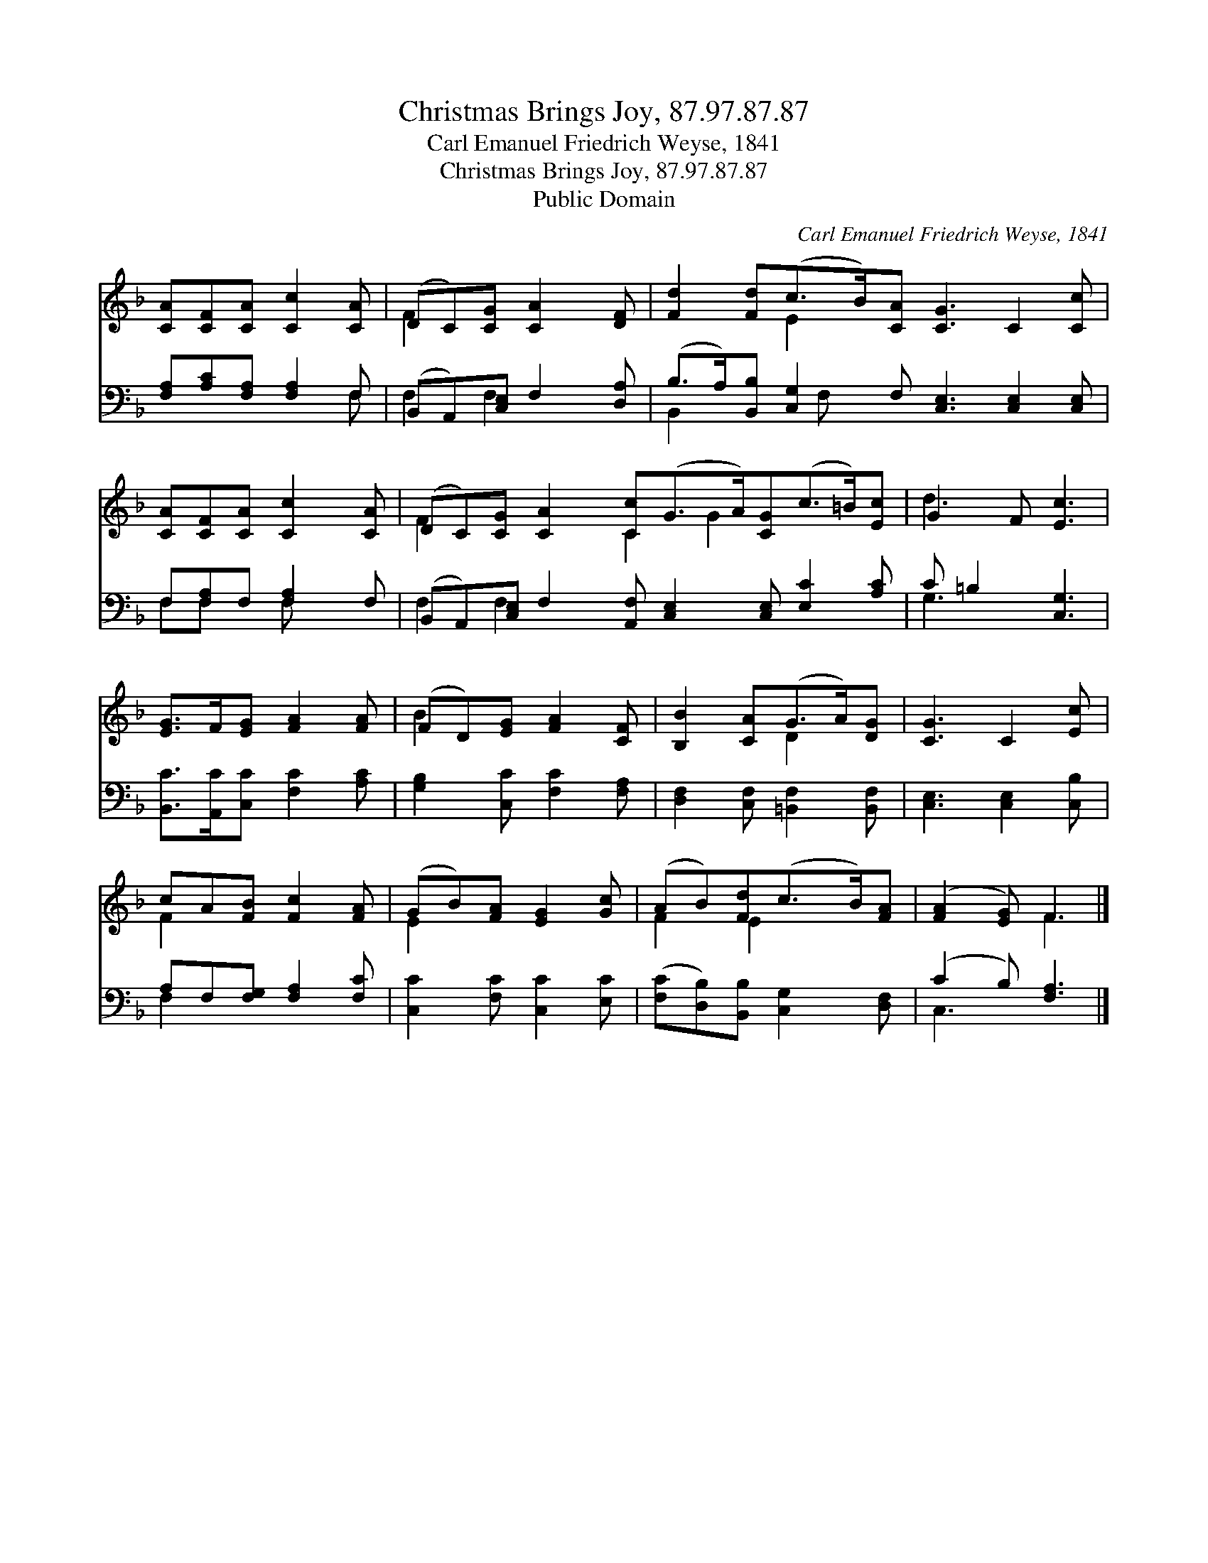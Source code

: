 X:1
T:Christmas Brings Joy, 87.97.87.87
T:Carl Emanuel Friedrich Weyse, 1841
T:Christmas Brings Joy, 87.97.87.87
T:Public Domain
C:Carl Emanuel Friedrich Weyse, 1841
Z:Public Domain
%%score ( 1 2 ) ( 3 4 )
L:1/8
M:none
K:F
V:1 treble 
V:2 treble 
V:3 bass 
V:4 bass 
V:1
 [CA][CF][CA] [Cc]2 [CA] | (DC)[CG] [CA]2 [DF] | [Fd]2 [Fd](c>B)[CA] [CG]3 C2 [Cc] | %3
 [CA][CF][CA] [Cc]2 [CA] | (DC)[CG] [CA]2 [Cc](G>A)[CG](c>=B)[Ec] | G2 F [Ec]3 | %6
 [EG]>F[EG] [FA]2 [FA] | (FD)[EG] [FA]2 [CF] | [B,B]2 [CA](G>A)[DG] | [CG]3 C2 [Ec] | %10
 cA[FB] [Fc]2 [FA] | (GB)[FA] [EG]2 [Gc] | (AB)[Fd](c>B)[FA] | ([FA]2 [EG]) F3 |] %14
V:2
 x6 | F2 x4 | x3 E2 x7 | x6 | F2 x3 C2 G2 x3 | d3 x3 | x6 | B2 x4 | x3 D2 x | x6 | F2 x4 | E2 x4 | %12
 F2 E2 x2 | x3 F3 |] %14
V:3
 [F,A,][A,C][F,A,] [F,A,]2 F, | (B,,A,,)[C,E,] F,2 [D,A,] | %2
 (B,>A,)[B,,B,] [C,G,]2 F, [C,E,]3 [C,E,]2 [C,E,] | F,[F,A,]F, [F,A,]2 F, | %4
 (B,,A,,)[C,E,] F,2 [A,,F,] [C,E,]2 [C,E,] [E,C]2 [A,C] | C =B,2 [C,G,]3 | %6
 [B,,C]>[A,,C][C,C] [F,C]2 [A,C] | [G,B,]2 [C,C] [F,C]2 [F,A,] | [D,F,]2 [C,F,] [=B,,F,]2 [B,,F,] | %9
 [C,E,]3 [C,E,]2 [C,B,] | A,F,[F,G,] [F,A,]2 [F,C] | [C,C]2 [F,C] [C,C]2 [E,C] | %12
 ([F,C][D,B,])[B,,B,] [C,G,]2 [D,F,] | (C2 B,) [F,A,]3 |] %14
V:4
 x5 F, | F,2 F,2 x2 | B,,2 x3/2 F, x15/2 | F,F, x F, x2 | F,2 F,2 x8 | G,3 x3 | x6 | x6 | x6 | x6 | %10
 F,2 x4 | x6 | x6 | C,3 x3 |] %14

